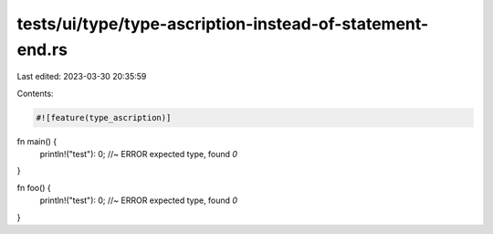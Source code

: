 tests/ui/type/type-ascription-instead-of-statement-end.rs
=========================================================

Last edited: 2023-03-30 20:35:59

Contents:

.. code-block:: rs

    #![feature(type_ascription)]

fn main() {
    println!("test"):
    0; //~ ERROR expected type, found `0`
}

fn foo() {
    println!("test"): 0; //~ ERROR expected type, found `0`
}


